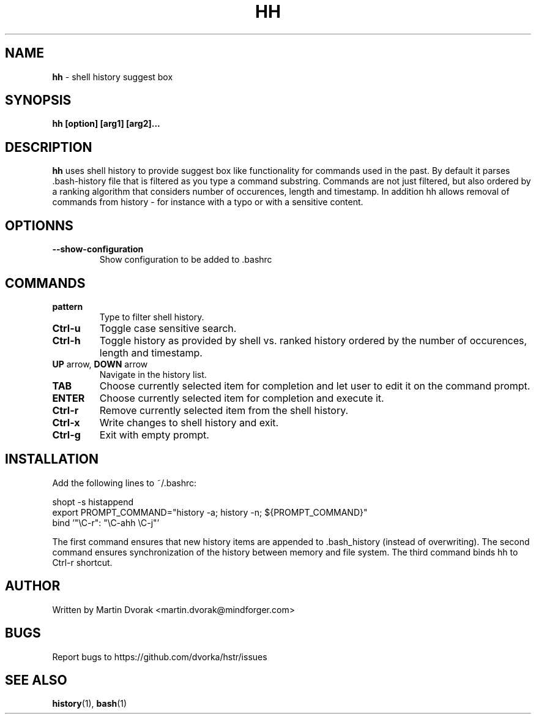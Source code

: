 .TH HH 1
.SH NAME
\fBhh\fR \- shell history suggest box
.SH SYNOPSIS
.B hh [option] [arg1] [arg2]...
.SH DESCRIPTION
.B hh
uses shell history to provide suggest box like functionality
for commands used in the past. By default it parses .bash-history
file that is filtered as you type a command substring. Commands 
are not just filtered, but also ordered by a ranking algorithm
that considers number of occurences, length and timestamp. In addition
hh allows removal of commands from history - for instance with a typo or with a sensitive content.
.SH OPTIONNS
.TP 
\fB--show-configuration\fR
Show configuration to be added to .bashrc
.SH COMMANDS
.TP 
\fBpattern\fR
Type to filter shell history.
.TP 
\fBCtrl\-u\fR
Toggle case sensitive search.
.TP 
\fBCtrl\-h\fR
Toggle history as provided by shell vs. ranked history ordered by the number of occurences, length and timestamp.
.TP
\fBUP\fR arrow, \fBDOWN\fR arrow
Navigate in the history list. 
.TP
\fBTAB\fR
Choose currently selected item for completion and let user to edit it on the command prompt.
.TP
\fBENTER\fR
Choose currently selected item for completion and execute it.
.TP 
\fBCtrl\-r\fR
Remove currently selected item from the shell history.
.TP
\fBCtrl\-x\fR
Write changes to shell history and exit.
.TP
\fBCtrl\-g\fR
Exit with empty prompt.
.SH INSTALLATION
Add the following lines to ~/.bashrc:
.nf
.sp
shopt -s histappend
export PROMPT_COMMAND="history \-a; history \-n; ${PROMPT_COMMAND}"
bind '"\eC\-r": "\eC\-ahh \eC-j"'
.sp
.fi
The first command ensures that new history items are appended to .bash_history
(instead of overwriting). The second command ensures synchronization of the
history between memory and file system. The third command binds hh to
Ctrl-r shortcut.
.SH AUTHOR
Written by Martin Dvorak <martin.dvorak@mindforger.com>
.SH BUGS
Report bugs to https://github.com/dvorka/hstr/issues
.SH "SEE ALSO"
.BR history (1),
.BR bash (1)

